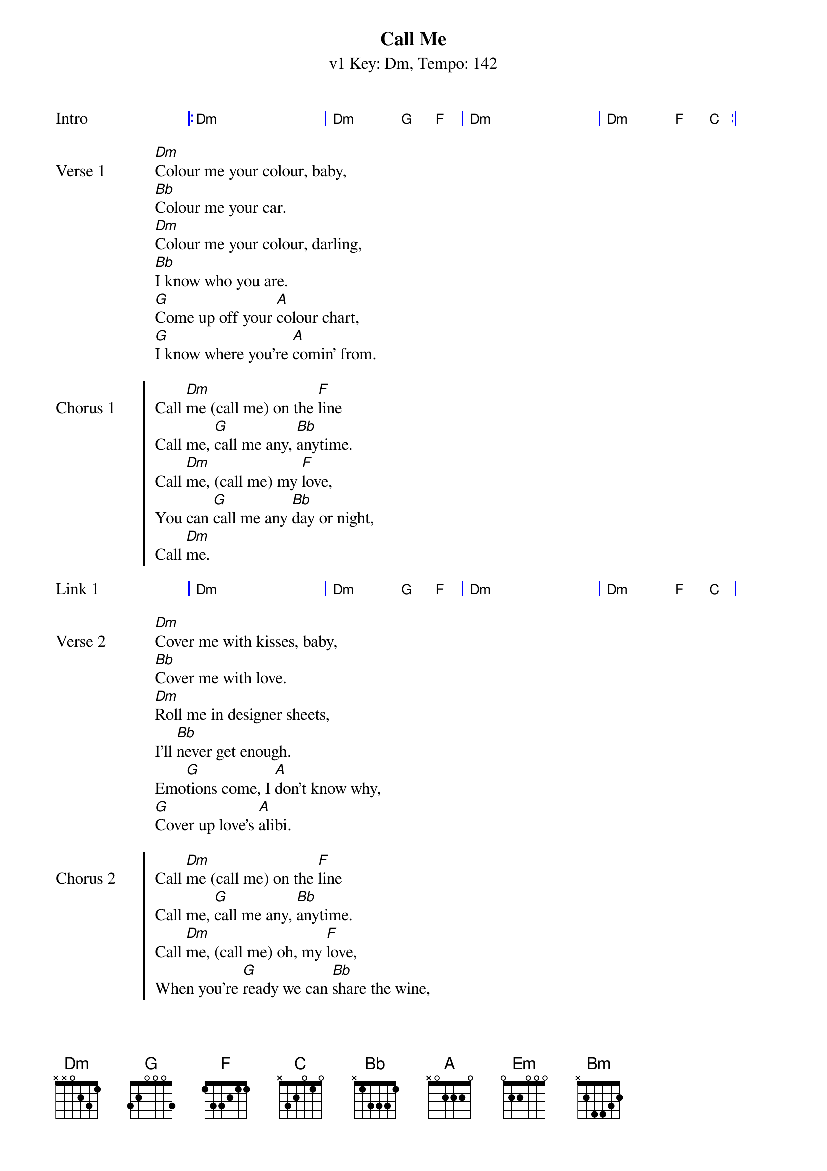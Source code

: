 {title: Call Me}
{artist: Blondie}
{subtitle: v1 Key: Dm, Tempo: 142}
{key: Dm}
{tempo: 142}
{duration: 3:42}

{start_of_grid:Intro}
|: Dm . . . | Dm . G F | Dm . . . | Dm . F C :|
{end_of_grid}

{sov:Verse 1}
[Dm]Colour me your colour, baby,
[Bb]Colour me your car.
[Dm]Colour me your colour, darling,
[Bb]I know who you are.
[G]Come up off your [A]colour chart,
[G]I know where you're [A]comin' from.
{eov}

{soc:Chorus 1}
Call [Dm]me (call me) on the [F]line
Call me, [G]call me any, [Bb]anytime.
Call [Dm]me, (call me) my [F]love,
You can [G]call me any [Bb]day or night,
Call [Dm]me.
{eoc}

{start_of_grid:Link 1}
| Dm . . . | Dm . G F | Dm . . . | Dm . F C |
{end_of_grid}

{sov:Verse 2}
[Dm]Cover me with kisses, baby,
[Bb]Cover me with love.
[Dm]Roll me in designer sheets,
I'll [Bb]never get enough.
Emo[G]tions come, I [A]don't know why,
[G]Cover up love's [A]alibi.
{eov}

{soc:Chorus 2}
Call [Dm]me (call me) on the [F]line
Call me, [G]call me any, [Bb]anytime.
Call [Dm]me, (call me) oh, my [F]love,
When you're [G]ready we can [Bb]share the wine,
Call [Dm]me.
{eoc}

{start_of_grid:Link 2}
| Dm . . . | Dm . G F | Em . . . | Em . A G |
{end_of_grid}

{sov:Middle}
[Em]Ooh, he speaks the [Bm]languages of love,
[Em]Ooh, amore, [Bm]chiamami, chiamami,
[F]Ooh, appelle-moi [C]mon cherie, appelle-moi.
Any[Dm]time, anyplace, anywhere, any [Bb]way.
Any[G]time, anyplace, anywhere, any [A]day.
{eov}

{start_of_grid:Instrumental}
| Em . . . | % . . . | Bm . . . | % . . . |
| Em . . . | % . . . | Bm . . . | % . . . |
| F . . . | % . . . | C . . . | % . . . |
| Dm . . . | % . . . | Bb . . . | Bb . . A |
| G . . . | % . . . | A . . . |
{end_of_grid}

{soc:Chorus 3}
[A]    [C]Call [Dm]me, (call me) my [F]love,
Call me, [G]call me any, [Bb]anytime.
Call [Dm]me (call me) for a [F]ride,
Call me, [G]call me for some [Bb]overtime.
Call [Dm]me, (call me) my [F]love,
Call me, [G]call me in a [Bb]sweet design.
Call [Dm]me, (call me) call [F]me
For your [G]lover's lover's [Bb]alibi.
Call [Dm]me (call me) on the [F]line,
Call me, [G]call me any, [Bb]anytime.
Call [Dm]me, (call me) [F]oh,
Call [G]me, oo[Bb]h...
{eoc}